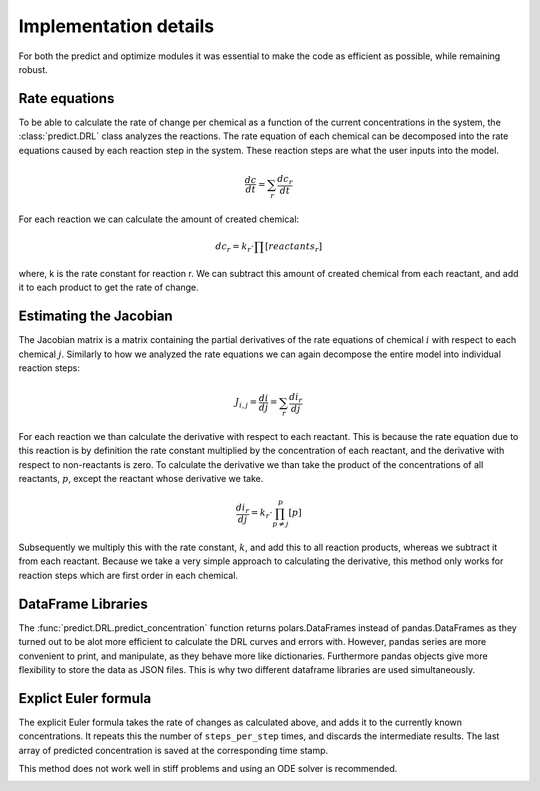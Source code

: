 Implementation details
======================
For both the predict and optimize modules it was essential to make the code as efficient as possible, while remaining
robust.

Rate equations
--------------
To be able to calculate the rate of change per chemical as a function of the current concentrations in the system,
the :class:`predict.DRL` class analyzes the reactions. The rate equation of each chemical can be decomposed into the
rate equations caused by each reaction step in the system. These reaction steps are what the user inputs into the model.

.. math::

    \frac{dc}{dt} = \sum_{r}{ \frac{dc_r}{dt} }

For each reaction we can calculate the amount of created chemical:

.. math::

    dc_r = k_r \cdot \prod{[reactants_r]}

where, k is the rate constant for reaction r. We can subtract this amount of created chemical from each reactant, and
add it to each product to get the rate of change.

Estimating the Jacobian
-----------------------
The Jacobian matrix is a matrix containing the partial derivatives of the rate equations of chemical :math:`i` with
respect to each chemical :math:`j`. Similarly to how we analyzed the rate equations we can again decompose the entire
model into individual reaction steps:

.. math::

    J_{i, j} =  \frac{di}{dj} = \sum_{r}{\frac{di_r}{dj}}

For each reaction we than calculate the derivative with respect to each reactant. This is because the rate equation
due to this reaction is by definition the rate constant multiplied by the concentration of each reactant, and the derivative
with respect to non-reactants is zero. To calculate the derivative we than take the product of the concentrations of all
reactants, :math:`p`, except the reactant whose derivative we take.

.. math::

    \frac{di_r}{dj} = k_r \cdot \prod^{p}_{p \ne j}{[p]}

Subsequently we multiply this with the rate constant, :math:`k`, and add this to all reaction products, whereas
we subtract it from each reactant. Because we take a very simple approach to calculating the derivative, this method only
works for reaction steps which are first order in each chemical.

DataFrame Libraries
-------------------
The :func:`predict.DRL.predict_concentration` function returns polars.DataFrames instead of pandas.DataFrames as they
turned out to be alot more efficient to calculate the DRL curves and errors with. However, pandas series are more
convenient to print, and manipulate, as they behave more like dictionaries. Furthermore pandas objects give more
flexibility to store the data as JSON files. This is why two different dataframe libraries are used simultaneously.

.. _rate_equations:

Explict Euler formula
---------------------
The explicit Euler formula takes the rate of changes as calculated above, and adds it to the currently known concentrations.
It repeats this the number of ``steps_per_step`` times, and discards the intermediate results. The last
array of predicted concentration is saved at the corresponding time stamp.

This method does not work well in stiff problems and using an ODE solver is recommended.

.. _Jacobian:
